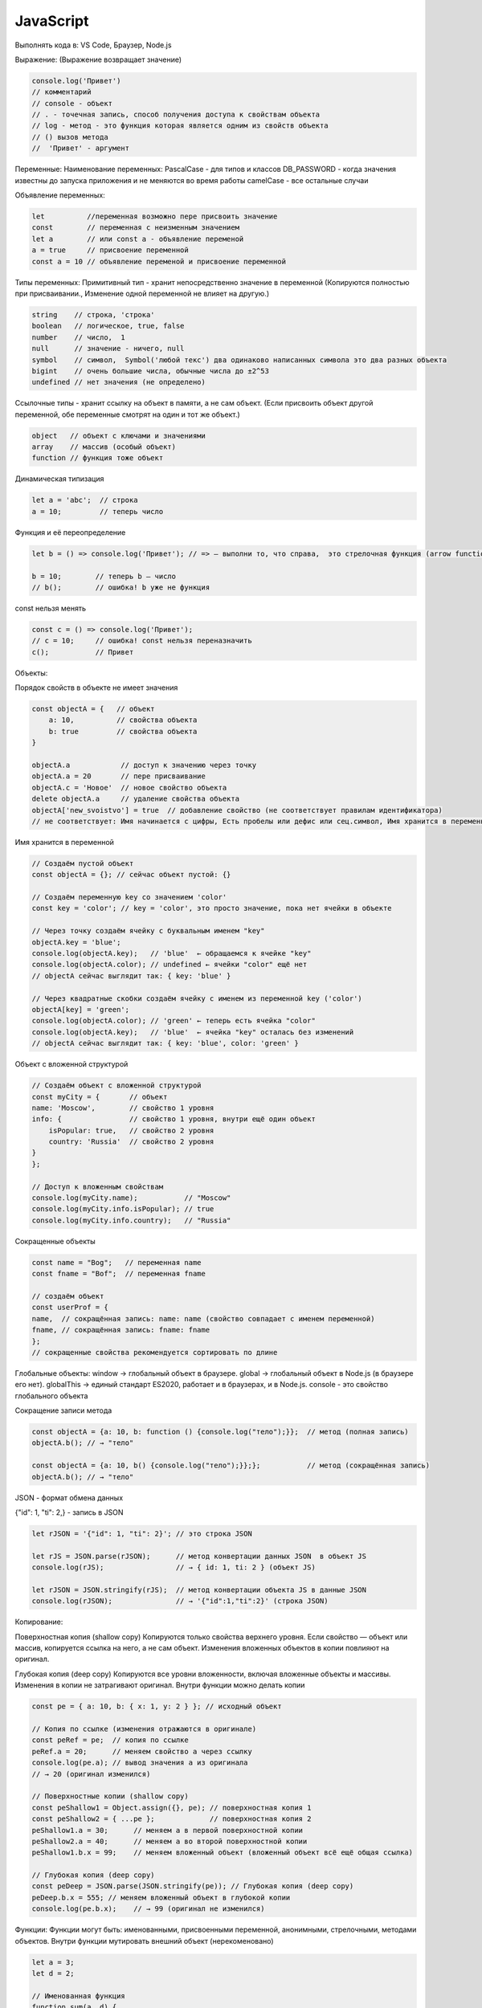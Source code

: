 **********
JavaScript
**********

Выполнять кода в: VS Code, Браузер, Node.js

Выражение: (Выражение возвращает значение)

.. code:: javascript

    console.log('Привет') 
    // комментарий
    // console - объект 
    // . - точечная запись, способ получения доступа к свойствам объекта
    // log - метод - это функция которая является одним из свойств объекта
    // () вызов метода
    //  'Привет' - аргумент

Переменные:
Наименование переменных:
PascalCase - для типов и классов
DB_PASSWORD - когда значения известны до запуска приложения и не меняются во время работы
camelCase - все остальные случаи

Объявление переменных:

.. code:: javascript

    let          //переменная возможно пере присвоить значение
    const        // переменная с неизменным значением
    let a        // или const a - объявление переменой
    a = true     // присвоение переменной
    const a = 10 // объявление переменой и присвоение переменной

Типы переменных:
Примитивный тип - хранит непосредственно значение в переменной (Копируются полностью при присваивании., Изменение одной переменной не влияет на другую.)

.. code:: javascript

    string    // строка, 'строка'
    boolean   // логическое, true, false
    number    // число,  1
    null      // значение - ничего, null 
    symbol    // символ,  Symbol('любой текс') два одинаково написанных символа это два разных объекта
    bigint    // очень большие числа, обычные числа до ±2^53
    undefined // нет значения (не определено)

Ссылочные типы - хранит ссылку на объект в памяти, а не сам объект. (Если присвоить объект другой переменной, обе переменные смотрят на один и тот же объект.)

.. code:: javascript

    object   // объект с ключами и значениями
    array    // массив (особый объект)
    function // функция тоже объект

Динамическая типизация

.. code:: javascript

    let a = 'abc';  // строка
    a = 10;         // теперь число

Функция и её переопределение

.. code:: javascript
    
    let b = () => console.log('Привет'); // => — выполни то, что справа,  это стрелочная функция (arrow function)

    b = 10;        // теперь b — число
    // b();        // ошибка! b уже не функция

const нельзя менять

.. code:: javascript

    const c = () => console.log('Привет');
    // c = 10;     // ошибка! const нельзя переназначить
    c();           // Привет

Объекты:

Порядок свойств в объекте не имеет  значения

.. code:: javascript

    const objectA = {   // объект
        a: 10,          // свойства объекта
        b: true         // свойства объекта
    } 

    objectA.a            // доступ к значению через точку
    objectA.a = 20       // пере присваивание
    objectA.с = 'Новое'  // новое свойство объекта
    delete objectA.a     // удаление свойства объекта
    objectA['new_svoistvo'] = true  // добавление свойство (не соответствует правилам идентификатора) 
    // не соответствует: Имя начинается с цифры, Есть пробелы или дефис или сец.символ, Имя хранится в переменной

Имя хранится в переменной 

.. code:: javascript

    // Создаём пустой объект
    const objectA = {}; // сейчас объект пустой: {}

    // Создаём переменную key со значением 'color'
    const key = 'color'; // key = 'color', это просто значение, пока нет ячейки в объекте

    // Через точку создаём ячейку с буквальным именем "key"
    objectA.key = 'blue';  
    console.log(objectA.key);   // 'blue'  ← обращаемся к ячейке "key"
    console.log(objectA.color); // undefined ← ячейки "color" ещё нет
    // objectA сейчас выглядит так: { key: 'blue' }

    // Через квадратные скобки создаём ячейку с именем из переменной key ('color')
    objectA[key] = 'green';    
    console.log(objectA.color); // 'green' ← теперь есть ячейка "color"
    console.log(objectA.key);   // 'blue'  ← ячейка "key" осталась без изменений
    // objectA сейчас выглядит так: { key: 'blue', color: 'green' }

Объект с вложенной структурой

.. code:: javascript

    // Создаём объект с вложенной структурой
    const myCity = {       // объект
    name: 'Moscow',        // свойство 1 уровня
    info: {                // свойство 1 уровня, внутри ещё один объект
        isPopular: true,   // свойство 2 уровня
        country: 'Russia'  // свойство 2 уровня
    }
    };

    // Доступ к вложенным свойствам
    console.log(myCity.name);           // "Moscow"
    console.log(myCity.info.isPopular); // true
    console.log(myCity.info.country);   // "Russia"

Сокращенные объекты

.. code:: javascript

    const name = "Bog";   // переменная name
    const fname = "Bof";  // переменная fname

    // создаём объект
    const userProf = {
    name,  // сокращённая запись: name: name (свойство совпадает с именем переменной)
    fname, // сокращённая запись: fname: fname
    };
    // сокращенные свойства рекомендуется сортировать по длине

Глобальные объекты:
window → глобальный объект в браузере.
global → глобальный объект в Node.js (в браузере его нет).
globalThis → единый стандарт ES2020, работает и в браузерах, и в Node.js.
consоle - это свойство глобального объекта

Сокращение записи метода

.. code:: javascript

    const objectA = {a: 10, b: function () {console.log("тело");}};  // метод (полная запись)
    objectA.b(); // → "тело"

    const objectA = {a: 10, b() {console.log("тело");}};};           // метод (сокращённая запись)
    objectA.b(); // → "тело"

JSON - формат обмена данных

{"id": 1, "ti": 2,} - запись в JSON

.. code:: javascript

    let rJSON = '{"id": 1, "ti": 2}'; // это строка JSON

    let rJS = JSON.parse(rJSON);      // метод конвертации данных JSON  в объект JS
    console.log(rJS);                 // → { id: 1, ti: 2 } (объект JS)

    let rJSON = JSON.stringify(rJS);  // метод конвертации объекта JS в данные JSON
    console.log(rJSON);               // → '{"id":1,"ti":2}' (строка JSON)

Копирование:

Поверхностная копия (shallow copy)
Копируются только свойства верхнего уровня. Если свойство — объект или массив, копируется ссылка на него, а не сам объект. Изменения вложенных объектов в копии повлияют на оригинал.

Глубокая копия (deep copy) 
Копируются все уровни вложенности, включая вложенные объекты и массивы.
Изменения в копии не затрагивают оригинал. 
Внутри функции  можно делать копии 

.. code:: javascript

    const pe = { a: 10, b: { x: 1, y: 2 } }; // исходный объект

    // Копия по ссылке (изменения отражаются в оригинале)
    const peRef = pe;  // копия по ссылке
    peRef.a = 20;      // меняем свойство a через ссылку
    console.log(pe.a); // вывод значения a из оригинала     
    // → 20 (оригинал изменился)

    // Поверхностные копии (shallow copy)
    const peShallow1 = Object.assign({}, pe); // поверхностная копия 1
    const peShallow2 = { ...pe };             // поверхностная копия 2
    peShallow1.a = 30;      // меняем a в первой поверхностной копии
    peShallow2.a = 40;      // меняем a во второй поверхностной копии
    peShallow1.b.x = 99;    // меняем вложенный объект (вложенный объект всё ещё общая ссылка)

    // Глубокая копия (deep copy)
    const peDeep = JSON.parse(JSON.stringify(pe)); // Глубокая копия (deep copy)
    peDeep.b.x = 555; // меняем вложенный объект в глубокой копии
    console.log(pe.b.x);    // → 99 (оригинал не изменился)

Функции:
Функции могут быть: именованными, присвоенными переменной, анонимными, стрелочными, методами объектов.
Внутри функции мутировать внешний объект (нерекоменовано)

.. code:: javascript

    let a = 3;
    let d = 2;

    // Именованная функция
    function sum(a, d) {
        const c = a + d;
        console.log(c);
        return c; // если нет return, функция вернёт undefined
    }
    sum(a, d); // → 5

    console.dir(sum);          // показывает структуру функции в браузере
    console.log(sum.toString());// показывает тело функции как строку


    // Функция, присвоенная переменной
    const multiply = function(x, y) {
        return x * y;
    };
    console.log(multiply(2,3)); // → 6

    // Анонимная функция (без имени), как аргумент
    [1,2,3].forEach(function(item) {
        console.log(item);      // выводит каждый элемент массива
    });

    // Функция-стрелка
    const divide = (x, y) => x / y;
    console.log(divide(10,2));  // → 5

    // Функция как значение свойства объекта (метод)
    const obj = {
        greet() { console.log("Привет"); }
    };
    obj.greet(); // → "Привет"


    console.dir(sum);            // показывает структуру функции в браузере
    console.log(sum.toString()); // показывает тело функции как строку






